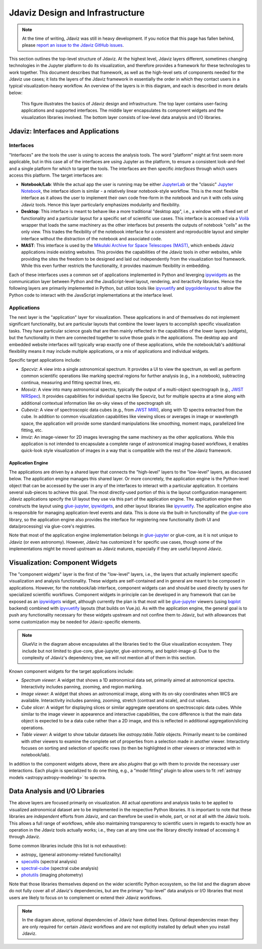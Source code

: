 ********************************
Jdaviz Design and Infrastructure
********************************

.. note::

    At the time of writing, Jdaviz was still in heavy development.
    If you notice that this page has fallen behind, please
    `report an issue to the Jdaviz GitHub issues <https://github.com/spacetelescope/jdaviz/issues/new>`_.

This section outlines the top-level structure of Jdaviz. At the highest level,
Jdaviz layers different, sometimes changing technologies in the Jupyter platform
to do its visualization, and therefore provides a framework for these technologies
to work together. This document describes that framework, as well as the high-level
sets of components needed for the Jdaviz use cases; it lists the layers of the Jdaviz
framework in essentially the order in which they contact users in a typical
visualization-heavy workflow. An overview of the layers is in this diagram,
and each is described in more details below:

.. figure:: jdaviz.svg
    :alt: Jdaviz design and infrastructure chart.

    This figure illustrates the basics of Jdaviz design and infrastructure.
    The top layer contains user-facing applications and supported
    interfaces. The middle layer encapsulates its component widgets and the
    visualization libraries involved. The bottom layer consists of low-level
    data analysis and I/O libraries.

Jdaviz: Interfaces and Applications
===================================

Interfaces
----------

"Interfaces" are the tools the user is using to access the analysis tools.
The word "platform" might at first seem more applicable, but in this case
all of the interfaces are using Jupyter as the platform, to ensure a
consistent look-and-feel and a single platform for which to target the tools.
The interfaces are then specific *interfaces* through which users access this platform.
The target interfaces are:

* **Notebook/Lab**: While the actual app the user is running may be either
  `JupyterLab <https://jupyterlab.readthedocs.io>`_ or the "classic"
  `Jupyter Notebook <https://jupyter-notebook.readthedocs.io>`_, the interface idiom
  is similar - a relatively linear notebook-style workflow.
  This is the most flexible interface as it allows the user to implement their own
  code free-form in the notebook and run it with cells using Jdaviz tools.
  Hence this layer particularly emphasizes modularity and flexibility.
* **Desktop**: This interface is meant to behave like a more traditional "desktop app",
  i.e., a window with a fixed set of functionality and a particular layout for a
  specific set of scientific use cases. This interface is accessed via a
  `Voilà <https://voila.readthedocs.io>`_ wrapper that loads the same machinery as the
  other interfaces but presents the outputs of notebook "cells" as the only view.
  This trades the flexibility of the notebook interface for a consistent and
  reproducible layout and simpler interface without the distraction of the notebook
  and associated code.
* **MAST**: This interface is used by the
  `Mikulski Archive for Space Telescopes (MAST) <https://archive.stsci.edu>`_,
  which embeds Jdaviz applications inside existing websites. This provides the
  capabilities of the Jdaviz tools in other websites, while providing the sites
  the freedom to be designed and laid out independently from the visualization
  tool framework. While this even further restricts the functionality, it provides
  maximum flexibility in embedding.

Each of these interfaces uses a common set of applications implemented in Python
and leverging ipywidgets_ as the communication layer between Python and the
JavaScript-level layout, rendering, and iteractivity libraries. Hence the following
layers are primarily implemented in Python, but utilize tools like ipyvuetify_ and
ipygoldenlayout_ to allow the Python code to interact with the JavaScript
implementations at the interface level.

Applications
------------

The next layer is the "application" layer for visualization. These applications
in and of themselves do not implement significant functionality, but are particular
layouts that combine the lower layers to accomplish specific visualization tasks.
They have particular science goals that are then mainly reflected in the capabilities
of the lower layers (widgets), but the functionality in them are connected together
to solve those goals in the applications. The desktop app and embedded website
interfaces will typically wrap exactly one of these applications, while the notebook/lab's
additional flexibility means it may include multiple applications, or a mix of
applications and individual widgets.

Specific target applications include:

* *Specviz*: A view into a single astronomical spectrum. It provides a UI to
  view the spectrum, as well as perform common scientific operations like marking
  spectral regions for further analysis (e.g., in a notebook), subtracting continua,
  measuring and fitting spectral lines, etc.
* *Mosviz*: A view into many astronomical spectra, typically the output of a
  multi-object spectrograph (e.g.,
  `JWST NIRSpec <https://jwst.nasa.gov/content/observatory/instruments/nirspec.html>`_).
  It provides capabilities for individual spectra like Specviz, but for multiple spectra
  at a time along with additional contextual information like on-sky views of the
  spectrograph slit.
* *Cubeviz*: A view of spectroscopic data cubes (e.g., from
  `JWST MIRI <https://jwst.nasa.gov/content/observatory/instruments/miri.html>`_),
  along with 1D spectra extracted from the cube. In addition to common visualization
  capabilities like viewing slices or averages in image or wavelength space,
  the application will provide some standard manipulations like smoothing, moment maps,
  parallelized line fitting, etc.
* *Imviz*: An image-viewer for 2D images leveraging the same machinery as the other
  applications. While this application is not intended to encapsulate a complete
  range of astronomical imaging-based workflows, it enables quick-look style
  visualization of images in a way that is compatible with the rest of the Jdaviz framework.

Application Engine
^^^^^^^^^^^^^^^^^^

The applications are driven by a shared layer that connects the "high-level" layers
to the "low-level" layers, as discussed below. The application engine manages this
shared layer. Or more concretely, the application engine is the Python-level object
that can be accessed by the user in any of the interfaces to interact with a particular
application. It contains several sub-pieces to achieve this goal. The most directly-used
portion of this is the layout configuration management: Jdaviz applications specify
the UI layout they use via this part of the application engine. The application engine
then constructs the layout using glue-jupyter_, ipywidgets_, and other layout
libraries like ipyvuetify_. The application engine also is responsible
for managing application-level events and data. This is done via the built-in functionality
of the `glue-core <https://github.com/glue-viz/glue>`_ library, so the application engine
also provides the interface for registering new functionality (both UI and data/processing)
via glue-core's registries.

Note that most of the application engine implementation belongs in glue-jupyter_
or glue-core, as it is not unique to Jdaviz (or even astronomy). However, Jdaviz has
customized it for specific use cases, though some of the implementations might be moved
upstream as Jdaviz matures, especially if they are useful beyond Jdaviz.

Visualization: Component Widgets
================================

The "component widgets" layer is the first of the "low-level" layers, i.e., the layers
that actually implement specific visualization and analysis functionality. These widgets
are self-contained and in general are meant to be composed in applications.
However, for the notebook/lab interface, component widgets can and should be used directly
by users for specialized scientific workflows. Component widgets in principle can be
developed in any framework that can be exposed as an ipywidgets_ widget, although
currently the plan is that most will be glue-jupyter_ viewers
(using `bqplot <https://bqplot.readthedocs.io/en/latest/>`_ backend)
combined with ipyvuetify_ layouts (that builds on Vue.js). As with the application engine,
the general goal is to push any functionality necessary for these widgets upstream
and not confine them to Jdaviz, but with allowances that some customization may be needed
for Jdaviz-specific elements.

.. note::

    GlueViz in the diagram above encapsulates all the libraries tied to the Glue
    visualization ecosystem. They include but not limited to glue-core, glue-jupyter,
    glue-astronomy, and bqplot-image-gl. Due to the complexity of Jdaviz's
    dependency tree, we will not mention all of them in this section.

Known component widgets for the target applications include:

* *Spectrum viewer*: A widget that shows a 1D astronomical data set, primarily aimed at
  astronomical spectra. Interactivity includes panning, zooming, and region marking.
* *Image viewer*: A widget that shows an astronomical image, along with its on-sky
  coordinates when WCS are available. Interactivity includes panning, zooming, stretch
  (contrast and scale), and cut values.
* *Cube slicer*: A widget for displaying slices or similar aggregate operations on
  spectroscopic data cubes. While similar to the image viewer in appearence and
  interactive capabilities, the core difference is that the main data object is
  expected to be a data cube rather than a 2D image, and this is reflected in additional
  aggregation/slicing operations.
* *Table viewer*: A widget to show tabular datasets like `astropy.table.Table` objects.
  Primarily meant to be combined with other viewers to examine the complete set of
  properties from a selection made in another viewer. Interactivty focuses on sorting
  and selection of specific rows (to then be highlighted in other viewers or interacted
  with in notebook/lab).

In addition to the component widgets above, there are also *plugins* that go with
them to provide the necessary user interactions. Each plugin is specialized to do one
thing, e.g., a "model fitting" plugin to allow users to fit
:ref:`astropy models <astropy:astropy-modeling>` to spectra.

Data Analysis and I/O Libraries
===============================

The above layers are focused primarily on visualization. All actual *operations* and
analysis tasks to be applied to visualized astronomical dataset are to be implemented
in the respective Python libraries. It is important to note that these libraries are
*independent* efforts from Jdaviz, and can therefore be used in whole, part, or not
at all with the Jdaviz tools. This allows a full range of workflows, while also
maintaining transparency to scientific users in regards to exactly how an operation
in the Jdaviz tools actually works; i.e., they can at any time use the library directly
instead of accessing it through Jdaviz.

Some common libraries include (this list is not exhaustive):

* astropy_ (general astronomy-related functionality)
* `specutils <https://specutils.readthedocs.io>`_ (spectral analysis)
* `spectral-cube <https://spectral-cube.readthedocs.io>`_ (spectral cube analysis)
* `photutils <https://photutils.readthedocs.io>`_ (imaging photometry)

Note that those libraries themselves depend on the wider scientific Python ecosystem,
so the list and the diagram above do not fully cover all of Jdaviz's dependencies,
but are the primary "top-level" data analysis or I/O libraries that most users are likely
to focus on to complement or extend their Jdaviz workflows.

.. note::

    In the diagram above, optional dependencies of Jdaviz have dotted lines.
    Optional dependencies mean they are only required for certain Jdaviz
    workflows and are not explicitly installed by default when you install Jdaviz.


.. _ipywidgets: https://ipywidgets.readthedocs.io
.. _ipyvuetify: https://github.com/mariobuikhuizen/ipyvuetify
.. _ipygoldenlayout: https://github.com/nmearl/ipygoldenlayout
.. _glue-jupyter: https://github.com/glue-viz/glue-jupyter
